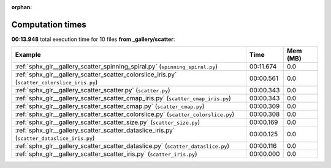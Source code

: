 
:orphan:

.. _sphx_glr__gallery_scatter_sg_execution_times:


Computation times
=================
**00:13.948** total execution time for 10 files **from _gallery/scatter**:

.. container::

  .. raw:: html

    <style scoped>
    <link href="https://cdnjs.cloudflare.com/ajax/libs/twitter-bootstrap/5.3.0/css/bootstrap.min.css" rel="stylesheet" />
    <link href="https://cdn.datatables.net/1.13.6/css/dataTables.bootstrap5.min.css" rel="stylesheet" />
    </style>
    <script src="https://code.jquery.com/jquery-3.7.0.js"></script>
    <script src="https://cdn.datatables.net/1.13.6/js/jquery.dataTables.min.js"></script>
    <script src="https://cdn.datatables.net/1.13.6/js/dataTables.bootstrap5.min.js"></script>
    <script type="text/javascript" class="init">
    $(document).ready( function () {
        $('table.sg-datatable').DataTable({order: [[1, 'desc']]});
    } );
    </script>

  .. list-table::
   :header-rows: 1
   :class: table table-striped sg-datatable

   * - Example
     - Time
     - Mem (MB)
   * - :ref:`sphx_glr__gallery_scatter_spinning_spiral.py` (``spinning_spiral.py``)
     - 00:11.674
     - 0.0
   * - :ref:`sphx_glr__gallery_scatter_scatter_colorslice_iris.py` (``scatter_colorslice_iris.py``)
     - 00:00.561
     - 0.0
   * - :ref:`sphx_glr__gallery_scatter_scatter.py` (``scatter.py``)
     - 00:00.343
     - 0.0
   * - :ref:`sphx_glr__gallery_scatter_scatter_cmap_iris.py` (``scatter_cmap_iris.py``)
     - 00:00.343
     - 0.0
   * - :ref:`sphx_glr__gallery_scatter_scatter_cmap.py` (``scatter_cmap.py``)
     - 00:00.309
     - 0.0
   * - :ref:`sphx_glr__gallery_scatter_scatter_colorslice.py` (``scatter_colorslice.py``)
     - 00:00.308
     - 0.0
   * - :ref:`sphx_glr__gallery_scatter_scatter_size.py` (``scatter_size.py``)
     - 00:00.169
     - 0.0
   * - :ref:`sphx_glr__gallery_scatter_scatter_dataslice_iris.py` (``scatter_dataslice_iris.py``)
     - 00:00.125
     - 0.0
   * - :ref:`sphx_glr__gallery_scatter_scatter_dataslice.py` (``scatter_dataslice.py``)
     - 00:00.116
     - 0.0
   * - :ref:`sphx_glr__gallery_scatter_scatter_iris.py` (``scatter_iris.py``)
     - 00:00.000
     - 0.0
